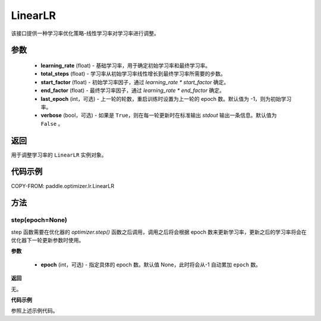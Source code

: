 .. _cn_api_paddle_optimizer_lr_LinearLR:

LinearLR
-----------------------------------

.. py:class:: paddle.optimizer.lr.LinearLR(learning_rate, total_steps, start_factor=1./3, end_factor=1.0, last_epoch=-1, verbose=False)


该接口提供一种学习率优化策略-线性学习率对学习率进行调整。


参数
::::::::::::

    - **learning_rate** (float) - 基础学习率，用于确定初始学习率和最终学习率。
    - **total_steps** (float) - 学习率从初始学习率线性增长到最终学习率所需要的步数。
    - **start_factor** (float) - 初始学习率因子，通过 `learning_rate * start_factor` 确定。
    - **end_factor** (float) - 最终学习率因子，通过 `learning_rate * end_factor` 确定。 
    - **last_epoch** (int，可选) - 上一轮的轮数，重启训练时设置为上一轮的 epoch 数。默认值为 -1，则为初始学习率。
    - **verbose** (bool，可选) - 如果是 ``True``，则在每一轮更新时在标准输出 `stdout` 输出一条信息。默认值为 ``False`` 。

返回
::::::::::::
用于调整学习率的 ``LinearLR`` 实例对象。

代码示例
::::::::::::

COPY-FROM: paddle.optimizer.lr.LinearLR

方法
::::::::::::
step(epoch=None)
'''''''''

step 函数需要在优化器的 `optimizer.step()` 函数之后调用，调用之后将会根据 epoch 数来更新学习率，更新之后的学习率将会在优化器下一轮更新参数时使用。

**参数**

  - **epoch** (int，可选) - 指定具体的 epoch 数。默认值 None，此时将会从-1 自动累加 ``epoch`` 数。

**返回**

无。

**代码示例**

参照上述示例代码。
